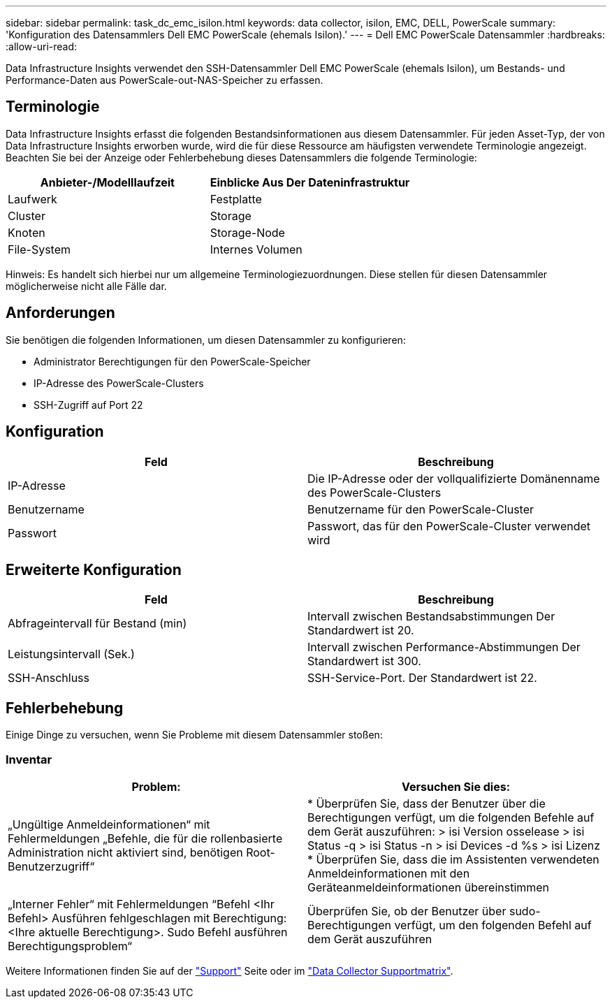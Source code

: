 ---
sidebar: sidebar 
permalink: task_dc_emc_isilon.html 
keywords: data collector, isilon, EMC, DELL, PowerScale 
summary: 'Konfiguration des Datensammlers Dell EMC PowerScale (ehemals Isilon).' 
---
= Dell EMC PowerScale Datensammler
:hardbreaks:
:allow-uri-read: 


[role="lead"]
Data Infrastructure Insights verwendet den SSH-Datensammler Dell EMC PowerScale (ehemals Isilon), um Bestands- und Performance-Daten aus PowerScale-out-NAS-Speicher zu erfassen.



== Terminologie

Data Infrastructure Insights erfasst die folgenden Bestandsinformationen aus diesem Datensammler. Für jeden Asset-Typ, der von Data Infrastructure Insights erworben wurde, wird die für diese Ressource am häufigsten verwendete Terminologie angezeigt. Beachten Sie bei der Anzeige oder Fehlerbehebung dieses Datensammlers die folgende Terminologie:

[cols="2*"]
|===
| Anbieter-/Modelllaufzeit | Einblicke Aus Der Dateninfrastruktur 


| Laufwerk | Festplatte 


| Cluster | Storage 


| Knoten | Storage-Node 


| File-System | Internes Volumen 
|===
Hinweis: Es handelt sich hierbei nur um allgemeine Terminologiezuordnungen. Diese stellen für diesen Datensammler möglicherweise nicht alle Fälle dar.



== Anforderungen

Sie benötigen die folgenden Informationen, um diesen Datensammler zu konfigurieren:

* Administrator Berechtigungen für den PowerScale-Speicher
* IP-Adresse des PowerScale-Clusters
* SSH-Zugriff auf Port 22




== Konfiguration

[cols="2*"]
|===
| Feld | Beschreibung 


| IP-Adresse | Die IP-Adresse oder der vollqualifizierte Domänenname des PowerScale-Clusters 


| Benutzername | Benutzername für den PowerScale-Cluster 


| Passwort | Passwort, das für den PowerScale-Cluster verwendet wird 
|===


== Erweiterte Konfiguration

[cols="2*"]
|===
| Feld | Beschreibung 


| Abfrageintervall für Bestand (min) | Intervall zwischen Bestandsabstimmungen Der Standardwert ist 20. 


| Leistungsintervall (Sek.) | Intervall zwischen Performance-Abstimmungen Der Standardwert ist 300. 


| SSH-Anschluss | SSH-Service-Port. Der Standardwert ist 22. 
|===


== Fehlerbehebung

Einige Dinge zu versuchen, wenn Sie Probleme mit diesem Datensammler stoßen:



=== Inventar

[cols="2*"]
|===
| Problem: | Versuchen Sie dies: 


| „Ungültige Anmeldeinformationen“ mit Fehlermeldungen „Befehle, die für die rollenbasierte Administration nicht aktiviert sind, benötigen Root-Benutzerzugriff“ | * Überprüfen Sie, dass der Benutzer über die Berechtigungen verfügt, um die folgenden Befehle auf dem Gerät auszuführen: > isi Version osselease > isi Status -q > isi Status -n > isi Devices -d %s > isi Lizenz * Überprüfen Sie, dass die im Assistenten verwendeten Anmeldeinformationen mit den Geräteanmeldeinformationen übereinstimmen 


| „Interner Fehler“ mit Fehlermeldungen “Befehl <Ihr Befehl> Ausführen fehlgeschlagen mit Berechtigung: <Ihre aktuelle Berechtigung>. Sudo Befehl ausführen Berechtigungsproblem“ | Überprüfen Sie, ob der Benutzer über sudo-Berechtigungen verfügt, um den folgenden Befehl auf dem Gerät auszuführen 
|===
Weitere Informationen finden Sie auf der link:concept_requesting_support.html["Support"] Seite oder im link:reference_data_collector_support_matrix.html["Data Collector Supportmatrix"].
